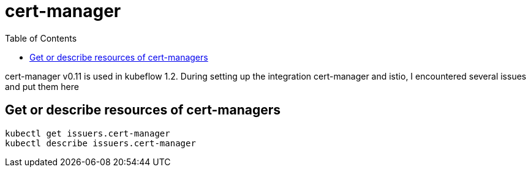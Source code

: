 = cert-manager
:TOC:

cert-manager v0.11 is used in kubeflow 1.2.  During setting up the integration cert-manager and istio, I encountered several issues and put them here

==  Get or describe resources of cert-managers

[source, bash]
----
kubectl get issuers.cert-manager
kubectl describe issuers.cert-manager
----
